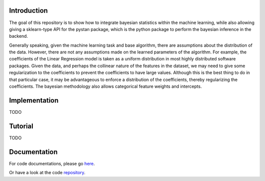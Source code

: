 Introduction
------------

The goal of this repository is to show how to integrate bayesian statistics within the
machine learning, while also allowing giving a sklearn-type API for the pystan package, which
is the python package to perform the bayesian inference in the backend.

Generally speaking, given the machine learning task and base algorithm, there are assumptions
about the distribution of the data.  However, there are not any assumptions made on the
learned parameters of the algorithm.  For example, the coefficients of the Linear Regression
model is taken as a uniform distribution in most highly distributed software packages. Given
the data, and perhaps the collinear nature of the features in the dataset, we may need to
give some regularization to the coefficients to prevent the coefficients to have large values.
Although this is the best thing to do in that particular case, it may be advantageous
to enforce a distribution of the coefficients, thereby regularizing the coefficients. The
bayesian methodology also allows categorical feature weights and intercepts.

Implementation
--------------

TODO

Tutorial
--------

TODO

Documentation
-------------

For code documentations, please go `here <https://ed-turner.github.io/bayesklearn/>`_.

Or have a look at the code `repository <https://github.com/ed-turner/bayesklearn>`_.
